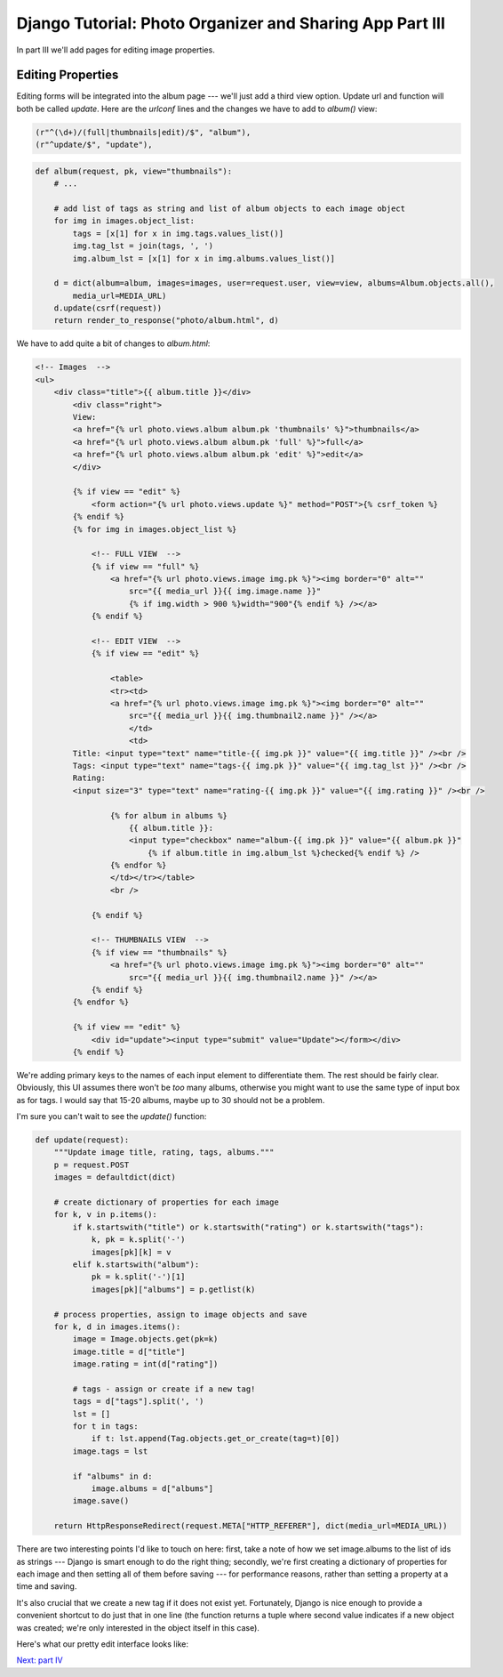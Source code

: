 
Django Tutorial: Photo Organizer and Sharing App Part III
---------------------------------------------------------

In part III we'll add pages for editing image properties.

Editing Properties
==================

Editing forms will be integrated into the album page --- we'll just add a third view option. Update url
and function will both be called `update`. Here are the `urlconf` lines and the changes we have to
add to `album()` view:

.. sourcecode:: python

   (r"^(\d+)/(full|thumbnails|edit)/$", "album"),
   (r"^update/$", "update"),

.. sourcecode:: python

    def album(request, pk, view="thumbnails"):
        # ...

        # add list of tags as string and list of album objects to each image object
        for img in images.object_list:
            tags = [x[1] for x in img.tags.values_list()]
            img.tag_lst = join(tags, ', ')
            img.album_lst = [x[1] for x in img.albums.values_list()]

        d = dict(album=album, images=images, user=request.user, view=view, albums=Album.objects.all(),
            media_url=MEDIA_URL)
        d.update(csrf(request))
        return render_to_response("photo/album.html", d)

We have to add quite a bit of changes to `album.html`:

.. sourcecode:: django

    <!-- Images  -->
    <ul>
        <div class="title">{{ album.title }}</div>
            <div class="right">
            View:
            <a href="{% url photo.views.album album.pk 'thumbnails' %}">thumbnails</a>
            <a href="{% url photo.views.album album.pk 'full' %}">full</a>
            <a href="{% url photo.views.album album.pk 'edit' %}">edit</a>
            </div>

            {% if view == "edit" %}
                <form action="{% url photo.views.update %}" method="POST">{% csrf_token %}
            {% endif %}
            {% for img in images.object_list %}

                <!-- FULL VIEW  -->
                {% if view == "full" %}
                    <a href="{% url photo.views.image img.pk %}"><img border="0" alt=""
                        src="{{ media_url }}{{ img.image.name }}"
                        {% if img.width > 900 %}width="900"{% endif %} /></a>
                {% endif %}

                <!-- EDIT VIEW  -->
                {% if view == "edit" %}

                    <table>
                    <tr><td>
                    <a href="{% url photo.views.image img.pk %}"><img border="0" alt=""
                        src="{{ media_url }}{{ img.thumbnail2.name }}" /></a>
                        </td>
                        <td>
            Title: <input type="text" name="title-{{ img.pk }}" value="{{ img.title }}" /><br />
            Tags: <input type="text" name="tags-{{ img.pk }}" value="{{ img.tag_lst }}" /><br />
            Rating:
            <input size="3" type="text" name="rating-{{ img.pk }}" value="{{ img.rating }}" /><br />

                    {% for album in albums %}
                        {{ album.title }}:
                        <input type="checkbox" name="album-{{ img.pk }}" value="{{ album.pk }}"
                            {% if album.title in img.album_lst %}checked{% endif %} />
                    {% endfor %}
                    </td></tr></table>
                    <br />

                {% endif %}

                <!-- THUMBNAILS VIEW  -->
                {% if view == "thumbnails" %}
                    <a href="{% url photo.views.image img.pk %}"><img border="0" alt=""
                        src="{{ media_url }}{{ img.thumbnail2.name }}" /></a>
                {% endif %}
            {% endfor %}

            {% if view == "edit" %}
                <div id="update"><input type="submit" value="Update"></form></div>
            {% endif %}

We're adding primary keys to the names of each input element to differentiate them. The rest
should be fairly clear. Obviously, this UI assumes there won't be *too* many albums, otherwise you
might want to use the same type of input box as for tags. I would say that 15-20 albums, maybe up
to 30 should not be a problem.

I'm sure you can't wait to see the `update()` function:

.. sourcecode:: python

    def update(request):
        """Update image title, rating, tags, albums."""
        p = request.POST
        images = defaultdict(dict)

        # create dictionary of properties for each image
        for k, v in p.items():
            if k.startswith("title") or k.startswith("rating") or k.startswith("tags"):
                k, pk = k.split('-')
                images[pk][k] = v
            elif k.startswith("album"):
                pk = k.split('-')[1]
                images[pk]["albums"] = p.getlist(k)

        # process properties, assign to image objects and save
        for k, d in images.items():
            image = Image.objects.get(pk=k)
            image.title = d["title"]
            image.rating = int(d["rating"])

            # tags - assign or create if a new tag!
            tags = d["tags"].split(', ')
            lst = []
            for t in tags:
                if t: lst.append(Tag.objects.get_or_create(tag=t)[0])
            image.tags = lst

            if "albums" in d:
                image.albums = d["albums"]
            image.save()

        return HttpResponseRedirect(request.META["HTTP_REFERER"], dict(media_url=MEDIA_URL))

There are two interesting points I'd like to touch on here: first, take a note of how we set
image.albums to the list of ids as strings --- Django is smart enough to do the right thing;
secondly, we're first creating a dictionary of properties for each image and then setting all of
them before saving --- for performance reasons, rather than setting a property at a time and
saving.

It's also crucial that we create a new tag if it does not exist yet. Fortunately, Django is nice
enough to provide a convenient shortcut to do just that in one line (the function returns a tuple
where second value indicates if a new object was created; we're only interested in the object
itself in this case).

Here's what our pretty edit interface looks like:

.. image:: _static/p4.png

`Next: part IV <photo4.html>`_
